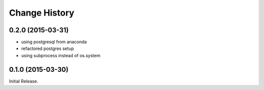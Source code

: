 Change History
**************

0.2.0 (2015-03-31)
==================

* using postgresql from anaconda
* refactored postgres setup
* using subprocess instead of os.system

0.1.0 (2015-03-30)
==================

Initial Release.
